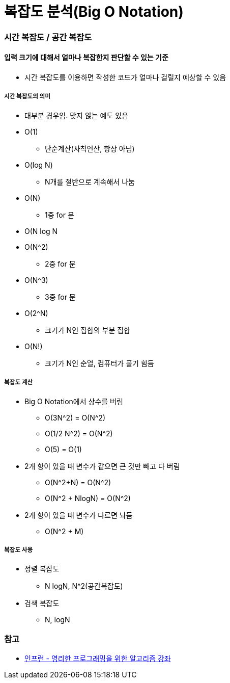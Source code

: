 = 복잡도 분석(Big O Notation)

=== 시간 복잡도 / 공간 복잡도

==== 입력 크기에 대해서 얼마나 복잡한지 판단할 수 있는 기준
* 시간 복잡도를 이용하면 작성한 코드가 얼마나 걸릴지 예상할 수 있음

===== 시간 복잡도의 의미
* 대부분 경우임. 맞지 않는 예도 있음
* O(1)
** 단순계산(사칙연산, 항상 아님)
* O(log N)
** N개를 절반으로 계속해서 나눔
* O(N)
** 1중 for 문
* O(N log N
* O(N^2)
** 2중 for 문
* O(N^3)
** 3중 for 문
* O(2^N)
** 크기가 N인 집합의 부분 집합
* O(N!)
** 크기가 N인 순열, 컴퓨터가 풀기 힘듬

===== 복잡도 계산
* Big O Notation에서 상수를 버림
** O(3N^2) = O(N^2)
** O(1/2 N^2) = O(N^2)
** O(5) = O(1)
* 2개 항이 있을 때 변수가 같으면 큰 것만 빼고 다 버림
** O(N^2+N) = O(N^2)
** O(N^2 + NlogN) = O(N^2)
* 2개 항이 있을 때 변수가 다르면 놔둠
** O(N^2 + M)

===== 복잡도 사용
* 정렬 복잡도
** N logN, N^2(공간복잡도)
* 검색 복잡도
** N, logN

=== 참고
* https://www.inflearn.com/course/%EC%95%8C%EA%B3%A0%EB%A6%AC%EC%A6%98-%EA%B0%95%EC%A2%8C/[인프런 - 영리한 프로그래밍을 위한 알고리즘 강좌]